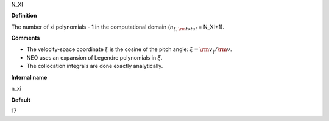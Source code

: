 N_XI

**Definition**

The number of xi polynomials -  1 in the computational domain (:math:`n_{\xi,\rm total}` = N_XI+1).

**Comments**

- The velocity-space coordinate :math:`\xi` is the cosine of the pitch angle: :math:`\xi ={\rm v}_\|/{\rm v}`.
- NEO uses an expansion of Legendre polynomials in :math:`\xi`.
- The collocation integrals are done exactly analytically.  
  
**Internal name**
  
n_xi

**Default**

17

